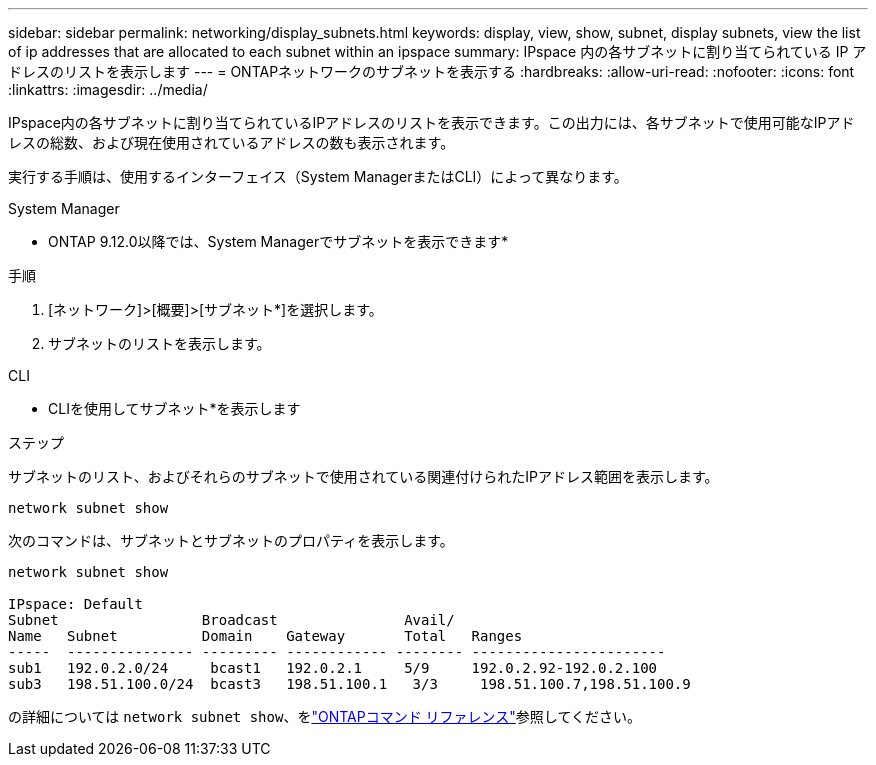 ---
sidebar: sidebar 
permalink: networking/display_subnets.html 
keywords: display, view, show, subnet, display subnets, view the list of ip addresses that are allocated to each subnet within an ipspace 
summary: IPspace 内の各サブネットに割り当てられている IP アドレスのリストを表示します 
---
= ONTAPネットワークのサブネットを表示する
:hardbreaks:
:allow-uri-read: 
:nofooter: 
:icons: font
:linkattrs: 
:imagesdir: ../media/


[role="lead"]
IPspace内の各サブネットに割り当てられているIPアドレスのリストを表示できます。この出力には、各サブネットで使用可能なIPアドレスの総数、および現在使用されているアドレスの数も表示されます。

実行する手順は、使用するインターフェイス（System ManagerまたはCLI）によって異なります。

[role="tabbed-block"]
====
.System Manager
--
* ONTAP 9.12.0以降では、System Managerでサブネットを表示できます*

.手順
. [ネットワーク]>[概要]>[サブネット*]を選択します。
. サブネットのリストを表示します。


--
.CLI
--
* CLIを使用してサブネット*を表示します

.ステップ
サブネットのリスト、およびそれらのサブネットで使用されている関連付けられたIPアドレス範囲を表示します。

....
network subnet show
....
次のコマンドは、サブネットとサブネットのプロパティを表示します。

....
network subnet show

IPspace: Default
Subnet                 Broadcast               Avail/
Name   Subnet          Domain    Gateway       Total   Ranges
-----  --------------- --------- ------------ -------- -----------------------
sub1   192.0.2.0/24     bcast1   192.0.2.1     5/9     192.0.2.92-192.0.2.100
sub3   198.51.100.0/24  bcast3   198.51.100.1   3/3     198.51.100.7,198.51.100.9
....
の詳細については `network subnet show`、をlink:https://docs.netapp.com/us-en/ontap-cli/network-subnet-show.html["ONTAPコマンド リファレンス"^]参照してください。

--
====